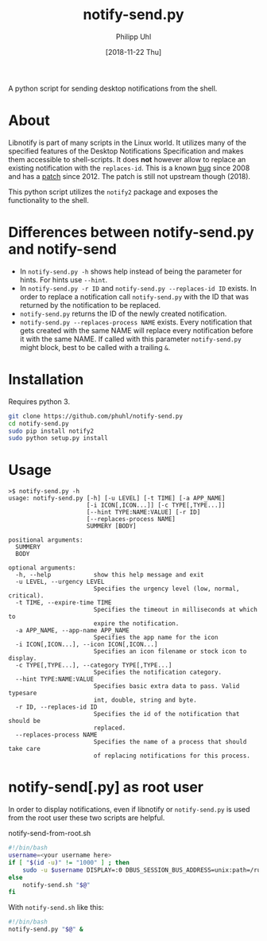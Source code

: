 #+TITLE: notify-send.py
#+DATE: [2018-11-22 Thu]
#+AUTHOR: Philipp Uhl

A python script for sending desktop notifications from the shell.

* About

Libnotify is part of many scripts in the Linux world. It utilizes many
of the specified features of the Desktop Notifications Specification
and makes them accessible to shell-scripts. It does *not* however
allow to replace an existing notification with the =replaces-id=. This
is a known [[https://bugs.launchpad.net/ubuntu/+source/libnotify/+bug/257135][bug]] since 2008 and has a [[https://bugs.launchpad.net/ubuntu/+source/libnotify/+bug/257135/comments/10][patch]] since 2012. The patch is still not
upstream though (2018).

This python script utilizes the =notify2= package and exposes the
functionality to the shell.

* Differences between notify-send.py and notify-send

- In =notify-send.py -h= shows help instead of being the parameter for
  hints. For hints use =--hint=.
- In =notify-send.py -r ID= and =notify-send.py --replaces-id ID=
  exists. In order to replace a notification call =notify-send.py=
  with the ID that was returned by the notification to be replaced.
- =notify-send.py= returns the ID of the newly created notification.
- =notify-send.py --replaces-process NAME= exists.
  Every notification that gets created with the same NAME will replace
  every notification before it with the same NAME. If called with this
  parameter =notify-send.py= might block, best to be called with a
  trailing =&=.

* Installation

Requires python 3.

#+BEGIN_SRC sh
git clone https://github.com/phuhl/notify-send.py
cd notify-send.py
sudo pip install notify2
sudo python setup.py install
#+END_SRC

* Usage

#+BEGIN_EXAMPLE
>$ notify-send.py -h
usage: notify-send.py [-h] [-u LEVEL] [-t TIME] [-a APP_NAME]
                      [-i ICON[,ICON...]] [-c TYPE[,TYPE...]]
                      [--hint TYPE:NAME:VALUE] [-r ID]
                      [--replaces-process NAME]
                      SUMMERY [BODY]

positional arguments:
  SUMMERY
  BODY

optional arguments:
  -h, --help            show this help message and exit
  -u LEVEL, --urgency LEVEL
                        Specifies the urgency level (low, normal, critical).
  -t TIME, --expire-time TIME
                        Specifies the timeout in milliseconds at which to
                        expire the notification.
  -a APP_NAME, --app-name APP_NAME
                        Specifies the app name for the icon
  -i ICON[,ICON...], --icon ICON[,ICON...]
                        Specifies an icon filename or stock icon to display.
  -c TYPE[,TYPE...], --category TYPE[,TYPE...]
                        Specifies the notification category.
  --hint TYPE:NAME:VALUE
                        Specifies basic extra data to pass. Valid typesare
                        int, double, string and byte.
  -r ID, --replaces-id ID
                        Specifies the id of the notification that should be
                        replaced.
  --replaces-process NAME
                        Specifies the name of a process that should take care
                        of replacing notifications for this process.
#+END_EXAMPLE

* notify-send[.py] as root user

In order to display notifications, even if libnotify or
=notify-send.py= is used from the root user these two scripts are helpful.

#+CAPTION: notify-send-from-root.sh
#+BEGIN_SRC sh
#!/bin/bash
username=<your username here>
if [ "$(id -u)" != "1000" ] ; then
    sudo -u $username DISPLAY=:0 DBUS_SESSION_BUS_ADDRESS=unix:path=/run/user/1000/bus notify-send.sh "$@"
else
    notify-send.sh "$@"
fi
#+END_SRC



With =notify-send.sh= like this:
#+BEGIN_SRC sh
#!/bin/bash
notify-send.py "$@" &
#+END_SRC
